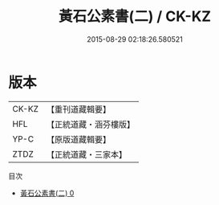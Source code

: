 #+TITLE: 黃石公素書(二) / CK-KZ

#+DATE: 2015-08-29 02:18:26.580521
* 版本
 |     CK-KZ|【重刊道藏輯要】|
 |       HFL|【正統道藏・涵芬樓版】|
 |      YP-C|【原版道藏輯要】|
 |      ZTDZ|【正統道藏・三家本】|
目次
 - [[file:KR5f0013_000.txt][黃石公素書(二) 0]]
